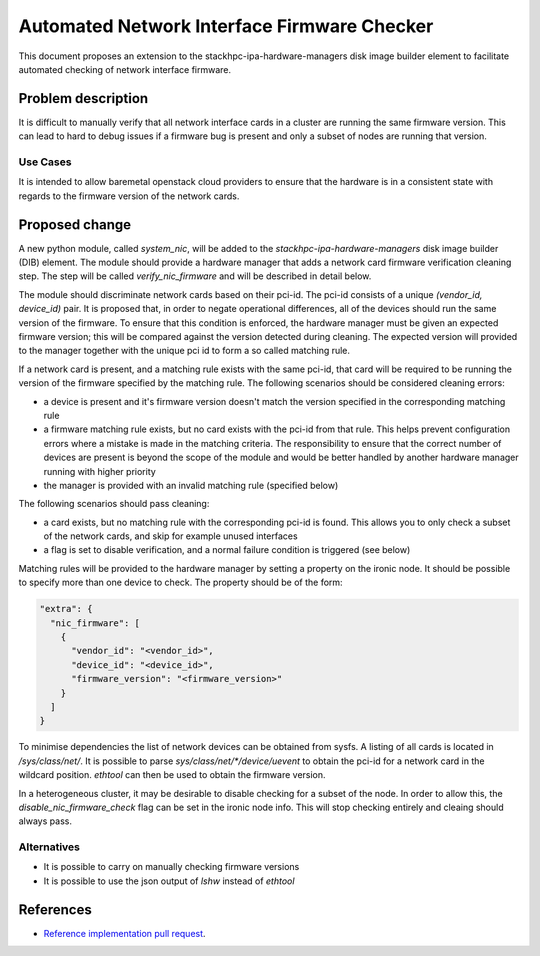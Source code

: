 ..
 This work is licensed under a Creative Commons Attribution 3.0 Unported
 License.

 http://creativecommons.org/licenses/by/3.0/legalcode

============================================
Automated Network Interface Firmware Checker
============================================

This document proposes an extension to the stackhpc-ipa-hardware-managers
disk image builder element to facilitate automated checking of network
interface firmware.

Problem description
===================

It is difficult to manually verify that all network interface cards in a
cluster are running the same firmware version. This can lead to hard to debug
issues if a firmware bug is present and only a subset of nodes are running
that version.

Use Cases
---------

It is intended to allow baremetal openstack cloud providers to ensure that
the hardware is in a consistent state with regards to the firmware version of
the network cards.

Proposed change
===============

A new python module, called `system_nic`, will be added to the
`stackhpc-ipa-hardware-managers` disk image builder (DIB) element. The
module should provide a hardware manager that adds a network card firmware
verification cleaning step. The step will be called `verify_nic_firmware` and
will be described in detail below.

The module should discriminate network cards based on their pci-id. The pci-id
consists of a unique `(vendor_id, device_id)` pair. It is proposed that, in
order to negate operational differences, all of the devices should run the same
version of the firmware. To ensure that this condition is enforced, the
hardware manager must be given an expected firmware version; this will be
compared against the version detected during cleaning. The expected version
will provided to the manager together with the unique pci id to form a
so called matching rule.

If a network card is present, and a matching rule exists with the same pci-id,
that card will be required to be running the version of the firmware specified
by the matching rule. The following scenarios should be considered cleaning
errors:

* a device is present and it's firmware version doesn't match the version
  specified in the corresponding matching rule

* a firmware matching rule exists, but no card exists with the pci-id from
  that rule. This helps prevent configuration errors where a mistake is made
  in the matching criteria. The responsibility to ensure that the correct
  number of devices are present is beyond the scope of the module and would
  be better handled by another hardware manager running with higher priority

* the manager is provided with an invalid matching rule (specified below)

The following scenarios should pass cleaning:

* a card exists, but no matching rule with the corresponding pci-id is found.
  This allows you to only check a subset of the network cards, and skip for
  example unused interfaces

* a flag is set to disable verification, and a normal failure condition is
  triggered (see below)

Matching rules will be provided to the hardware manager by setting a property
on the ironic node. It should be possible to specify more than one device to
check. The property should be of the form:

.. code-block::

  "extra": {
    "nic_firmware": [
      {
        "vendor_id": "<vendor_id>",
        "device_id": "<device_id>",
        "firmware_version": "<firmware_version>"
      }
    ]
  }

To minimise dependencies the list of network devices can be obtained from
sysfs. A listing of all cards is located in `/sys/class/net/`. It is possible
to parse `sys/class/net/*/device/uevent` to obtain the pci-id for a network
card in the wildcard position. `ethtool` can then be used to obtain the
firmware version.

In a heterogeneous cluster, it may be desirable to disable checking for a
subset of the node. In order to allow this, the `disable_nic_firmware_check`
flag can be set in the ironic node info. This will stop checking entirely and
cleaing should always pass.


Alternatives
------------

* It is possible to carry on manually checking firmware versions
* It is possible to use the json output of `lshw` instead of `ethtool`


References
==========

* `Reference implementation pull request`__.

.. __: https://github.com/stackhpc/stackhpc-ipa-hardware-managers/pull/5